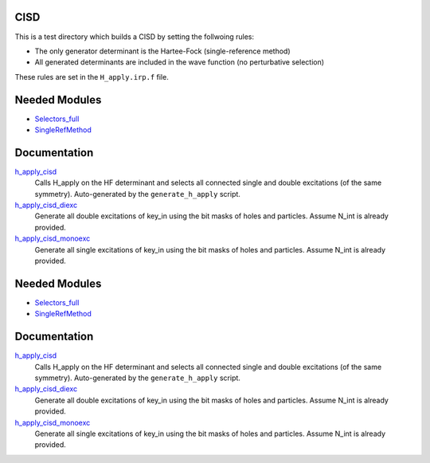 CISD
====

This is a test directory which builds a CISD by setting the follwoing rules:

* The only generator determinant is the Hartee-Fock (single-reference method)
* All generated determinants are included in the wave function (no perturbative
  selection)

These rules are set in the ``H_apply.irp.f`` file.

Needed Modules
==============

.. Do not edit this section. It was auto-generated from the
.. by the `update_README.py` script.

.. image:: tree_dependency.png

* `Selectors_full <http://github.com/LCPQ/quantum_package/tree/master/src/Selectors_full>`_
* `SingleRefMethod <http://github.com/LCPQ/quantum_package/tree/master/src/SingleRefMethod>`_

Documentation
=============

.. Do not edit this section. It was auto-generated from the
.. by the `update_README.py` script.

`h_apply_cisd <http://github.com/LCPQ/quantum_package/tree/master/src/CISD/H_apply.irp.f_shell_8#L414>`_
  Calls H_apply on the HF determinant and selects all connected single and double
  excitations (of the same symmetry). Auto-generated by the ``generate_h_apply`` script.


`h_apply_cisd_diexc <http://github.com/LCPQ/quantum_package/tree/master/src/CISD/H_apply.irp.f_shell_8#L1>`_
  Generate all double excitations of key_in using the bit masks of holes and
  particles.
  Assume N_int is already provided.


`h_apply_cisd_monoexc <http://github.com/LCPQ/quantum_package/tree/master/src/CISD/H_apply.irp.f_shell_8#L269>`_
  Generate all single excitations of key_in using the bit masks of holes and
  particles.
  Assume N_int is already provided.

Needed Modules
==============
.. Do not edit this section It was auto-generated
.. by the `update_README.py` script.


.. image:: tree_dependency.png

* `Selectors_full <http://github.com/LCPQ/quantum_package/tree/master/plugins/Selectors_full>`_
* `SingleRefMethod <http://github.com/LCPQ/quantum_package/tree/master/plugins/SingleRefMethod>`_

Documentation
=============
.. Do not edit this section It was auto-generated
.. by the `update_README.py` script.


`h_apply_cisd <http://github.com/LCPQ/quantum_package/tree/master/plugins/CISD/H_apply.irp.f_shell_8#L414>`_
  Calls H_apply on the HF determinant and selects all connected single and double
  excitations (of the same symmetry). Auto-generated by the ``generate_h_apply`` script.


`h_apply_cisd_diexc <http://github.com/LCPQ/quantum_package/tree/master/plugins/CISD/H_apply.irp.f_shell_8#L1>`_
  Generate all double excitations of key_in using the bit masks of holes and
  particles.
  Assume N_int is already provided.


`h_apply_cisd_monoexc <http://github.com/LCPQ/quantum_package/tree/master/plugins/CISD/H_apply.irp.f_shell_8#L269>`_
  Generate all single excitations of key_in using the bit masks of holes and
  particles.
  Assume N_int is already provided.

